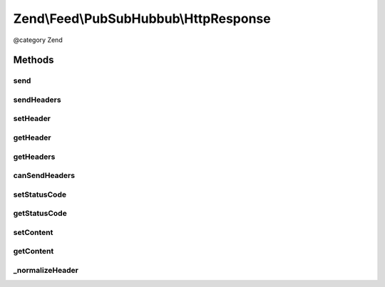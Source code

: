 .. /Feed/PubSubHubbub/HttpResponse.php generated using docpx on 01/15/13 05:29pm


Zend\\Feed\\PubSubHubbub\\HttpResponse
**************************************


@category   Zend



Methods
=======

send
----

.. function:: send()


    Send the response, including all headers

    :rtype: void 



sendHeaders
-----------

.. function:: sendHeaders()


    Send all headers
    
    Sends any headers specified. If an {@link setHttpResponseCode() HTTP response code}
    has been specified, it is sent with the first header.

    :rtype: void 



setHeader
---------

.. function:: setHeader($name, $value, [$replace = false])


    Set a header
    
    If $replace is true, replaces any headers already defined with that
    $name.

    :param string $name: 
    :param string $value: 
    :param bool $replace: 

    :rtype: \Zend\Feed\PubSubHubbub\HttpResponse 



getHeader
---------

.. function:: getHeader($name)


    Check if a specific Header is set and return its value

    :param string $name: 

    :rtype: string|null 



getHeaders
----------

.. function:: getHeaders()


    Return array of headers; see {@link $headers} for format

    :rtype: array 



canSendHeaders
--------------

.. function:: canSendHeaders([$throw = false])


    Can we send headers?

    :param bool $throw: Whether or not to throw an exception if headers have been sent; defaults to false

    :rtype: HttpResponse 

    :throws: Exception\RuntimeException 



setStatusCode
-------------

.. function:: setStatusCode($code)


    Set HTTP response code to use with headers

    :param int $code: 

    :rtype: HttpResponse 

    :throws: Exception\InvalidArgumentException 



getStatusCode
-------------

.. function:: getStatusCode()


    Retrieve HTTP response code

    :rtype: int 



setContent
----------

.. function:: setContent($content)


    Set body content

    :param string $content: 

    :rtype: \Zend\Feed\PubSubHubbub\HttpResponse 



getContent
----------

.. function:: getContent()


    Return the body content

    :rtype: string 



_normalizeHeader
----------------

.. function:: _normalizeHeader($name)


    Normalizes a header name to X-Capitalized-Names

    :param string $name: 

    :rtype: string 





